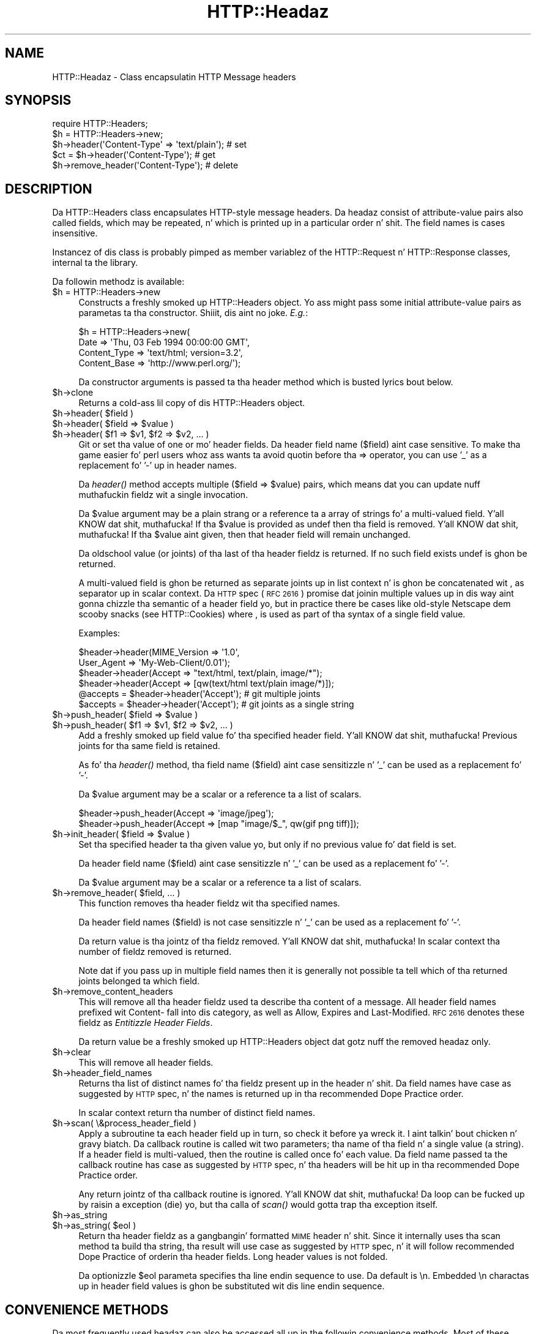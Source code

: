 .\" Automatically generated by Pod::Man 2.27 (Pod::Simple 3.28)
.\"
.\" Standard preamble:
.\" ========================================================================
.de Sp \" Vertical space (when we can't use .PP)
.if t .sp .5v
.if n .sp
..
.de Vb \" Begin verbatim text
.ft CW
.nf
.ne \\$1
..
.de Ve \" End verbatim text
.ft R
.fi
..
.\" Set up some characta translations n' predefined strings.  \*(-- will
.\" give a unbreakable dash, \*(PI'ma give pi, \*(L" will give a left
.\" double quote, n' \*(R" will give a right double quote.  \*(C+ will
.\" give a sickr C++.  Capital omega is used ta do unbreakable dashes and
.\" therefore won't be available.  \*(C` n' \*(C' expand ta `' up in nroff,
.\" not a god damn thang up in troff, fo' use wit C<>.
.tr \(*W-
.ds C+ C\v'-.1v'\h'-1p'\s-2+\h'-1p'+\s0\v'.1v'\h'-1p'
.ie n \{\
.    dz -- \(*W-
.    dz PI pi
.    if (\n(.H=4u)&(1m=24u) .ds -- \(*W\h'-12u'\(*W\h'-12u'-\" diablo 10 pitch
.    if (\n(.H=4u)&(1m=20u) .ds -- \(*W\h'-12u'\(*W\h'-8u'-\"  diablo 12 pitch
.    dz L" ""
.    dz R" ""
.    dz C` ""
.    dz C' ""
'br\}
.el\{\
.    dz -- \|\(em\|
.    dz PI \(*p
.    dz L" ``
.    dz R" ''
.    dz C`
.    dz C'
'br\}
.\"
.\" Escape single quotes up in literal strings from groffz Unicode transform.
.ie \n(.g .ds Aq \(aq
.el       .ds Aq '
.\"
.\" If tha F regista is turned on, we'll generate index entries on stderr for
.\" titlez (.TH), headaz (.SH), subsections (.SS), shit (.Ip), n' index
.\" entries marked wit X<> up in POD.  Of course, you gonna gotta process the
.\" output yo ass up in some meaningful fashion.
.\"
.\" Avoid warnin from groff bout undefined regista 'F'.
.de IX
..
.nr rF 0
.if \n(.g .if rF .nr rF 1
.if (\n(rF:(\n(.g==0)) \{
.    if \nF \{
.        de IX
.        tm Index:\\$1\t\\n%\t"\\$2"
..
.        if !\nF==2 \{
.            nr % 0
.            nr F 2
.        \}
.    \}
.\}
.rr rF
.\"
.\" Accent mark definitions (@(#)ms.acc 1.5 88/02/08 SMI; from UCB 4.2).
.\" Fear. Shiiit, dis aint no joke.  Run. I aint talkin' bout chicken n' gravy biatch.  Save yo ass.  No user-serviceable parts.
.    \" fudge factors fo' nroff n' troff
.if n \{\
.    dz #H 0
.    dz #V .8m
.    dz #F .3m
.    dz #[ \f1
.    dz #] \fP
.\}
.if t \{\
.    dz #H ((1u-(\\\\n(.fu%2u))*.13m)
.    dz #V .6m
.    dz #F 0
.    dz #[ \&
.    dz #] \&
.\}
.    \" simple accents fo' nroff n' troff
.if n \{\
.    dz ' \&
.    dz ` \&
.    dz ^ \&
.    dz , \&
.    dz ~ ~
.    dz /
.\}
.if t \{\
.    dz ' \\k:\h'-(\\n(.wu*8/10-\*(#H)'\'\h"|\\n:u"
.    dz ` \\k:\h'-(\\n(.wu*8/10-\*(#H)'\`\h'|\\n:u'
.    dz ^ \\k:\h'-(\\n(.wu*10/11-\*(#H)'^\h'|\\n:u'
.    dz , \\k:\h'-(\\n(.wu*8/10)',\h'|\\n:u'
.    dz ~ \\k:\h'-(\\n(.wu-\*(#H-.1m)'~\h'|\\n:u'
.    dz / \\k:\h'-(\\n(.wu*8/10-\*(#H)'\z\(sl\h'|\\n:u'
.\}
.    \" troff n' (daisy-wheel) nroff accents
.ds : \\k:\h'-(\\n(.wu*8/10-\*(#H+.1m+\*(#F)'\v'-\*(#V'\z.\h'.2m+\*(#F'.\h'|\\n:u'\v'\*(#V'
.ds 8 \h'\*(#H'\(*b\h'-\*(#H'
.ds o \\k:\h'-(\\n(.wu+\w'\(de'u-\*(#H)/2u'\v'-.3n'\*(#[\z\(de\v'.3n'\h'|\\n:u'\*(#]
.ds d- \h'\*(#H'\(pd\h'-\w'~'u'\v'-.25m'\f2\(hy\fP\v'.25m'\h'-\*(#H'
.ds D- D\\k:\h'-\w'D'u'\v'-.11m'\z\(hy\v'.11m'\h'|\\n:u'
.ds th \*(#[\v'.3m'\s+1I\s-1\v'-.3m'\h'-(\w'I'u*2/3)'\s-1o\s+1\*(#]
.ds Th \*(#[\s+2I\s-2\h'-\w'I'u*3/5'\v'-.3m'o\v'.3m'\*(#]
.ds ae a\h'-(\w'a'u*4/10)'e
.ds Ae A\h'-(\w'A'u*4/10)'E
.    \" erections fo' vroff
.if v .ds ~ \\k:\h'-(\\n(.wu*9/10-\*(#H)'\s-2\u~\d\s+2\h'|\\n:u'
.if v .ds ^ \\k:\h'-(\\n(.wu*10/11-\*(#H)'\v'-.4m'^\v'.4m'\h'|\\n:u'
.    \" fo' low resolution devices (crt n' lpr)
.if \n(.H>23 .if \n(.V>19 \
\{\
.    dz : e
.    dz 8 ss
.    dz o a
.    dz d- d\h'-1'\(ga
.    dz D- D\h'-1'\(hy
.    dz th \o'bp'
.    dz Th \o'LP'
.    dz ae ae
.    dz Ae AE
.\}
.rm #[ #] #H #V #F C
.\" ========================================================================
.\"
.IX Title "HTTP::Headaz 3"
.TH HTTP::Headaz 3 "2012-10-20" "perl v5.18.0" "User Contributed Perl Documentation"
.\" For nroff, turn off justification. I aint talkin' bout chicken n' gravy biatch.  Always turn off hyphenation; it makes
.\" way too nuff mistakes up in technical documents.
.if n .ad l
.nh
.SH "NAME"
HTTP::Headaz \- Class encapsulatin HTTP Message headers
.SH "SYNOPSIS"
.IX Header "SYNOPSIS"
.Vb 2
\& require HTTP::Headers;
\& $h = HTTP::Headers\->new;
\&
\& $h\->header(\*(AqContent\-Type\*(Aq => \*(Aqtext/plain\*(Aq);  # set
\& $ct = $h\->header(\*(AqContent\-Type\*(Aq);            # get
\& $h\->remove_header(\*(AqContent\-Type\*(Aq);           # delete
.Ve
.SH "DESCRIPTION"
.IX Header "DESCRIPTION"
Da \f(CW\*(C`HTTP::Headers\*(C'\fR class encapsulates HTTP-style message headers.
Da headaz consist of attribute-value pairs also called fields, which
may be repeated, n' which is printed up in a particular order n' shit.  The
field names is cases insensitive.
.PP
Instancez of dis class is probably pimped as member variablez of the
\&\f(CW\*(C`HTTP::Request\*(C'\fR n' \f(CW\*(C`HTTP::Response\*(C'\fR classes, internal ta the
library.
.PP
Da followin methodz is available:
.ie n .IP "$h = HTTP::Headers\->new" 4
.el .IP "\f(CW$h\fR = HTTP::Headers\->new" 4
.IX Item "$h = HTTP::Headers->new"
Constructs a freshly smoked up \f(CW\*(C`HTTP::Headers\*(C'\fR object.  Yo ass might pass some initial
attribute-value pairs as parametas ta tha constructor. Shiiit, dis aint no joke.  \fIE.g.\fR:
.Sp
.Vb 4
\& $h = HTTP::Headers\->new(
\&       Date         => \*(AqThu, 03 Feb 1994 00:00:00 GMT\*(Aq,
\&       Content_Type => \*(Aqtext/html; version=3.2\*(Aq,
\&       Content_Base => \*(Aqhttp://www.perl.org/\*(Aq);
.Ve
.Sp
Da constructor arguments is passed ta tha \f(CW\*(C`header\*(C'\fR method which is
busted lyrics bout below.
.ie n .IP "$h\->clone" 4
.el .IP "\f(CW$h\fR\->clone" 4
.IX Item "$h->clone"
Returns a cold-ass lil copy of dis \f(CW\*(C`HTTP::Headers\*(C'\fR object.
.ie n .IP "$h\->header( $field )" 4
.el .IP "\f(CW$h\fR\->header( \f(CW$field\fR )" 4
.IX Item "$h->header( $field )"
.PD 0
.ie n .IP "$h\->header( $field => $value )" 4
.el .IP "\f(CW$h\fR\->header( \f(CW$field\fR => \f(CW$value\fR )" 4
.IX Item "$h->header( $field => $value )"
.ie n .IP "$h\->header( $f1 => $v1, $f2 => $v2, ... )" 4
.el .IP "\f(CW$h\fR\->header( \f(CW$f1\fR => \f(CW$v1\fR, \f(CW$f2\fR => \f(CW$v2\fR, ... )" 4
.IX Item "$h->header( $f1 => $v1, $f2 => $v2, ... )"
.PD
Git or set tha value of one or mo' header fields.  Da header field
name ($field) aint case sensitive.  To make tha game easier fo' perl
users whoz ass wants ta avoid quotin before tha => operator, you can use
\&'_' as a replacement fo' '\-' up in header names.
.Sp
Da \fIheader()\fR method accepts multiple ($field => \f(CW$value\fR) pairs, which
means dat you can update nuff muthafuckin fieldz wit a single invocation.
.Sp
Da \f(CW$value\fR argument may be a plain strang or a reference ta a array
of strings fo' a multi-valued field. Y'all KNOW dat shit, muthafucka! If tha \f(CW$value\fR is provided as
\&\f(CW\*(C`undef\*(C'\fR then tha field is removed. Y'all KNOW dat shit, muthafucka!  If tha \f(CW$value\fR aint given, then
that header field will remain unchanged.
.Sp
Da oldschool value (or joints) of tha last of tha header fieldz is returned.
If no such field exists \f(CW\*(C`undef\*(C'\fR is ghon be returned.
.Sp
A multi-valued field is ghon be returned as separate joints up in list
context n' is ghon be concatenated wit \*(L", \*(R" as separator up in scalar
context.  Da \s-1HTTP\s0 spec (\s-1RFC 2616\s0) promise dat joinin multiple
values up in dis way aint gonna chizzle tha semantic of a header field yo, but
in practice there be cases like old-style Netscape dem scooby snacks (see
HTTP::Cookies) where \*(L",\*(R" is used as part of tha syntax of a single
field value.
.Sp
Examples:
.Sp
.Vb 6
\& $header\->header(MIME_Version => \*(Aq1.0\*(Aq,
\&                 User_Agent   => \*(AqMy\-Web\-Client/0.01\*(Aq);
\& $header\->header(Accept => "text/html, text/plain, image/*");
\& $header\->header(Accept => [qw(text/html text/plain image/*)]);
\& @accepts = $header\->header(\*(AqAccept\*(Aq);  # git multiple joints
\& $accepts = $header\->header(\*(AqAccept\*(Aq);  # git joints as a single string
.Ve
.ie n .IP "$h\->push_header( $field => $value )" 4
.el .IP "\f(CW$h\fR\->push_header( \f(CW$field\fR => \f(CW$value\fR )" 4
.IX Item "$h->push_header( $field => $value )"
.PD 0
.ie n .IP "$h\->push_header( $f1 => $v1, $f2 => $v2, ... )" 4
.el .IP "\f(CW$h\fR\->push_header( \f(CW$f1\fR => \f(CW$v1\fR, \f(CW$f2\fR => \f(CW$v2\fR, ... )" 4
.IX Item "$h->push_header( $f1 => $v1, $f2 => $v2, ... )"
.PD
Add a freshly smoked up field value fo' tha specified header field. Y'all KNOW dat shit, muthafucka!  Previous joints
for tha same field is retained.
.Sp
As fo' tha \fIheader()\fR method, tha field name ($field) aint case
sensitizzle n' '_' can be used as a replacement fo' '\-'.
.Sp
Da \f(CW$value\fR argument may be a scalar or a reference ta a list of
scalars.
.Sp
.Vb 2
\& $header\->push_header(Accept => \*(Aqimage/jpeg\*(Aq);
\& $header\->push_header(Accept => [map "image/$_", qw(gif png tiff)]);
.Ve
.ie n .IP "$h\->init_header( $field => $value )" 4
.el .IP "\f(CW$h\fR\->init_header( \f(CW$field\fR => \f(CW$value\fR )" 4
.IX Item "$h->init_header( $field => $value )"
Set tha specified header ta tha given value yo, but only if no previous
value fo' dat field is set.
.Sp
Da header field name ($field) aint case sensitizzle n' '_'
can be used as a replacement fo' '\-'.
.Sp
Da \f(CW$value\fR argument may be a scalar or a reference ta a list of
scalars.
.ie n .IP "$h\->remove_header( $field, ... )" 4
.el .IP "\f(CW$h\fR\->remove_header( \f(CW$field\fR, ... )" 4
.IX Item "$h->remove_header( $field, ... )"
This function removes tha header fieldz wit tha specified names.
.Sp
Da header field names ($field) is not case sensitizzle n' '_'
can be used as a replacement fo' '\-'.
.Sp
Da return value is tha jointz of tha fieldz removed. Y'all KNOW dat shit, muthafucka!  In scalar
context tha number of fieldz removed is returned.
.Sp
Note dat if you pass up in multiple field names then it is generally not
possible ta tell which of tha returned joints belonged ta which field.
.ie n .IP "$h\->remove_content_headers" 4
.el .IP "\f(CW$h\fR\->remove_content_headers" 4
.IX Item "$h->remove_content_headers"
This will remove all tha header fieldz used ta describe tha content of
a message.  All header field names prefixed wit \f(CW\*(C`Content\-\*(C'\fR fall
into dis category, as well as \f(CW\*(C`Allow\*(C'\fR, \f(CW\*(C`Expires\*(C'\fR and
\&\f(CW\*(C`Last\-Modified\*(C'\fR.  \s-1RFC 2616\s0 denotes these fieldz as \fIEntitizzle Header
Fields\fR.
.Sp
Da return value be a freshly smoked up \f(CW\*(C`HTTP::Headers\*(C'\fR object dat gotz nuff the
removed headaz only.
.ie n .IP "$h\->clear" 4
.el .IP "\f(CW$h\fR\->clear" 4
.IX Item "$h->clear"
This will remove all header fields.
.ie n .IP "$h\->header_field_names" 4
.el .IP "\f(CW$h\fR\->header_field_names" 4
.IX Item "$h->header_field_names"
Returns tha list of distinct names fo' tha fieldz present up in the
header n' shit.  Da field names have case as suggested by \s-1HTTP\s0 spec, n' the
names is returned up in tha recommended \*(L"Dope Practice\*(R" order.
.Sp
In scalar context return tha number of distinct field names.
.ie n .IP "$h\->scan( \e&process_header_field )" 4
.el .IP "\f(CW$h\fR\->scan( \e&process_header_field )" 4
.IX Item "$h->scan( &process_header_field )"
Apply a subroutine ta each header field up in turn, so check it before ya wreck it. I aint talkin' bout chicken n' gravy biatch.  Da callback routine
is called wit two parameters; tha name of tha field n' a single
value (a string).  If a header field is multi-valued, then the
routine is called once fo' each value.  Da field name passed ta the
callback routine has case as suggested by \s-1HTTP\s0 spec, n' tha headers
will be hit up in tha recommended \*(L"Dope Practice\*(R" order.
.Sp
Any return jointz of tha callback routine is ignored. Y'all KNOW dat shit, muthafucka!  Da loop can
be fucked up by raisin a exception (\f(CW\*(C`die\*(C'\fR) yo, but tha calla of \fIscan()\fR
would gotta trap tha exception itself.
.ie n .IP "$h\->as_string" 4
.el .IP "\f(CW$h\fR\->as_string" 4
.IX Item "$h->as_string"
.PD 0
.ie n .IP "$h\->as_string( $eol )" 4
.el .IP "\f(CW$h\fR\->as_string( \f(CW$eol\fR )" 4
.IX Item "$h->as_string( $eol )"
.PD
Return tha header fieldz as a gangbangin' formatted \s-1MIME\s0 header n' shit.  Since it
internally uses tha \f(CW\*(C`scan\*(C'\fR method ta build tha string, tha result
will use case as suggested by \s-1HTTP\s0 spec, n' it will follow
recommended \*(L"Dope Practice\*(R" of orderin tha header fields.  Long header
values is not folded.
.Sp
Da optionizzle \f(CW$eol\fR parameta specifies tha line endin sequence to
use.  Da default is \*(L"\en\*(R".  Embedded \*(L"\en\*(R" charactas up in header field
values is ghon be substituted wit dis line endin sequence.
.SH "CONVENIENCE METHODS"
.IX Header "CONVENIENCE METHODS"
Da most frequently used headaz can also be accessed all up in the
followin convenience methods.  Most of these methodz can both be used ta read
and ta set tha value of a header n' shit.  Da header value is set if you pass
an argument ta tha method. Y'all KNOW dat shit, muthafucka!  Da oldschool header value be always returned.
If tha given header did not exist then \f(CW\*(C`undef\*(C'\fR is returned.
.PP
Methodz dat deal wit dates/times always convert they value ta system
time (secondz since Jan 1, 1970) n' they also expect dis kind of
value when tha header value is set.
.ie n .IP "$h\->date" 4
.el .IP "\f(CW$h\fR\->date" 4
.IX Item "$h->date"
This header represents tha date n' time at which tha message was
originated. Y'all KNOW dat shit, muthafucka! This type'a shiznit happens all tha time. \fIE.g.\fR:
.Sp
.Vb 1
\&  $h\->date(time);  # set current date
.Ve
.ie n .IP "$h\->expires" 4
.el .IP "\f(CW$h\fR\->expires" 4
.IX Item "$h->expires"
This header gives tha date n' time afta which tha entitizzle should be
considered stale.
.ie n .IP "$h\->if_modified_since" 4
.el .IP "\f(CW$h\fR\->if_modified_since" 4
.IX Item "$h->if_modified_since"
.PD 0
.ie n .IP "$h\->if_unmodified_since" 4
.el .IP "\f(CW$h\fR\->if_unmodified_since" 4
.IX Item "$h->if_unmodified_since"
.PD
These header fieldz is used ta cook up a request conditional. It aint nuthin but tha nick nack patty wack, I still gots tha bigger sack.  If tha requested
resource has (or has not) been modified since tha time specified up in dis field,
then tha server will return a \f(CW\*(C`304 Not Modified\*(C'\fR response instead of
the document itself.
.ie n .IP "$h\->last_modified" 4
.el .IP "\f(CW$h\fR\->last_modified" 4
.IX Item "$h->last_modified"
This header indicates tha date n' time at which tha resource was last
modified. Y'all KNOW dat shit, muthafucka! \fIE.g.\fR:
.Sp
.Vb 6
\&  # check if document is mo' than 1 minute old
\&  if (my $last_mod = $h\->last_modified) {
\&      if ($last_mod < time \- 60*60) {
\&          ...
\&      }
\&  }
.Ve
.ie n .IP "$h\->content_type" 4
.el .IP "\f(CW$h\fR\->content_type" 4
.IX Item "$h->content_type"
Da Content-Type header field indicates tha media type of tha message
content. \fIE.g.\fR:
.Sp
.Vb 1
\&  $h\->content_type(\*(Aqtext/html\*(Aq);
.Ve
.Sp
Da value returned is ghon be converted ta lower case, n' potential
parametas is ghon be chopped off n' returned as a separate value if in
an array context.  If there is no such header field, then tha empty
strin is returned. Y'all KNOW dat shit, muthafucka!  This make it safe ta do tha following:
.Sp
.Vb 5
\&  if ($h\->content_type eq \*(Aqtext/html\*(Aq) {
\&     # we enta dis place even if tha real header value happens to
\&     # be \*(AqTEXT/HTML; version=3.0\*(Aq
\&     ...
\&  }
.Ve
.ie n .IP "$h\->content_type_charset" 4
.el .IP "\f(CW$h\fR\->content_type_charset" 4
.IX Item "$h->content_type_charset"
Returns tha upper-cased charset specified up in tha Content-Type header n' shit.  In list
context return tha lower-cased bare content type followed by tha upper-cased
charset.  Both joints is ghon be \f(CW\*(C`undef\*(C'\fR if not specified up in tha header.
.ie n .IP "$h\->content_is_text" 4
.el .IP "\f(CW$h\fR\->content_is_text" 4
.IX Item "$h->content_is_text"
Returns \s-1TRUE\s0 if tha Content-Type header field indicate dat the
content is textual.
.ie n .IP "$h\->content_is_html" 4
.el .IP "\f(CW$h\fR\->content_is_html" 4
.IX Item "$h->content_is_html"
Returns \s-1TRUE\s0 if tha Content-Type header field indicate dat the
content is some kind of \s-1HTML \s0(includin \s-1XHTML\s0).  This method can't be
used ta set Content-Type.
.ie n .IP "$h\->content_is_xhtml" 4
.el .IP "\f(CW$h\fR\->content_is_xhtml" 4
.IX Item "$h->content_is_xhtml"
Returns \s-1TRUE\s0 if tha Content-Type header field indicate dat the
content is \s-1XHTML. \s0 This method can't be used ta set Content-Type.
.ie n .IP "$h\->content_is_xml" 4
.el .IP "\f(CW$h\fR\->content_is_xml" 4
.IX Item "$h->content_is_xml"
Returns \s-1TRUE\s0 if tha Content-Type header field indicate dat the
content is \s-1XML. \s0 This method can't be used ta set Content-Type.
.ie n .IP "$h\->content_encoding" 4
.el .IP "\f(CW$h\fR\->content_encoding" 4
.IX Item "$h->content_encoding"
Da Content-Encodin header field is used as a modifier ta the
media type.  When present, its value indicates what tha fuck additional
encodin mechanizzle has been applied ta tha resource.
.ie n .IP "$h\->content_length" 4
.el .IP "\f(CW$h\fR\->content_length" 4
.IX Item "$h->content_length"
A decimal number indicatin tha size up in bytez of tha message content.
.ie n .IP "$h\->content_language" 4
.el .IP "\f(CW$h\fR\->content_language" 4
.IX Item "$h->content_language"
Da natural language(s) of tha intended crew fo' tha message
content.  Da value is one or mo' language tags as defined by \s-1RFC
1766. \s0 Eg. \*(L"no\*(R" fo' some kind of Norwegian n' \*(L"en-US\*(R" fo' Gangsta the
way it is freestyled up in tha \s-1US.\s0
.ie n .IP "$h\->title" 4
.el .IP "\f(CW$h\fR\->title" 4
.IX Item "$h->title"
Da title of tha document.  In libwww-perl dis header will be
initialized automatically from tha <\s-1TITLE\s0>...</TITLE> element
of \s-1HTML\s0 documents, n' you can put dat on yo' toast.  \fIThis header is no longer part of tha \s-1HTTP\s0
standard.\fR
.ie n .IP "$h\->user_agent" 4
.el .IP "\f(CW$h\fR\->user_agent" 4
.IX Item "$h->user_agent"
This header field is used up in request lyrics n' gotz nuff shiznit
about tha user agent originatin tha request.  \fIE.g.\fR:
.Sp
.Vb 1
\&  $h\->user_agent(\*(AqMozilla/5.0 (compatible; MSIE 7.0; Windows NT 6.0)\*(Aq);
.Ve
.ie n .IP "$h\->server" 4
.el .IP "\f(CW$h\fR\->server" 4
.IX Item "$h->server"
Da server header field gotz nuff shiznit bout tha software being
used by tha originatin server program handlin tha request.
.ie n .IP "$h\->from" 4
.el .IP "\f(CW$h\fR\->from" 4
.IX Item "$h->from"
This header should contain a Internizzle e\-mail address fo' tha human
user whoz ass controls tha requestin user agent.  Da address should be
machine-usable, as defined by \s-1RFC822.  E\s0.g.:
.Sp
.Vb 1
\&  $h\->from(\*(AqMack Kong <king@kong.com>\*(Aq);
.Ve
.Sp
\&\fIThis header is no longer part of tha \s-1HTTP\s0 standard.\fR
.ie n .IP "$h\->referer" 4
.el .IP "\f(CW$h\fR\->referer" 4
.IX Item "$h->referer"
Used ta specify tha address (\s-1URI\s0) of tha document from which the
axed resource address was obtained.
.Sp
Da \*(L"Jacked On-line Doggtionary of Computing\*(R" as dis ta say bout the
word \fIreferer\fR:
.Sp
.Vb 6
\&     <World\-Wide Web> A misspellin of "referrer" which
\&     somehow juiced it up tha fuck into tha {HTTP} standard. Y'all KNOW dat shit, muthafucka!  A given {web
\&     page}\*(Aqs referer (sic) is tha {URL} of whatever wizzy page
\&     gotz nuff tha link dat tha user followed ta tha current
\&     page.  Most browsers pass dis shiznit as part of a
\&     request.
\&
\&     (1998\-10\-19)
.Ve
.Sp
By ghettofab demand \f(CW\*(C`referrer\*(C'\fR exists as a alias fo' dis method so you
can avoid dis misspellin up in yo' programs n' still bust tha right
thang on tha wire.
.Sp
When settin tha referrer, dis method removes tha fragment from the
given \s-1URI\s0 if it is present, as mandated by \s-1RFC2616. \s0 Note that
the removal do \fInot\fR happen automatically if rockin tha \fIheader()\fR,
\&\fIpush_header()\fR or \fIinit_header()\fR methodz ta set tha referrer.
.ie n .IP "$h\->www_authenticate" 4
.el .IP "\f(CW$h\fR\->www_authenticate" 4
.IX Item "$h->www_authenticate"
This header must be included as part of a \f(CW\*(C`401 Unauthorized\*(C'\fR response.
Da field value consist of a cold-ass lil challenge dat indicates the
authentication scheme n' parametas applicable ta tha axed \s-1URI.\s0
.ie n .IP "$h\->proxy_authenticate" 4
.el .IP "\f(CW$h\fR\->proxy_authenticate" 4
.IX Item "$h->proxy_authenticate"
This header must be included up in a \f(CW\*(C`407 Proxy Authentication Required\*(C'\fR
response.
.ie n .IP "$h\->authorization" 4
.el .IP "\f(CW$h\fR\->authorization" 4
.IX Item "$h->authorization"
.PD 0
.ie n .IP "$h\->proxy_authorization" 4
.el .IP "\f(CW$h\fR\->proxy_authorization" 4
.IX Item "$h->proxy_authorization"
.PD
A user agent dat wishes ta authenticate itself wit a server or a
proxy, may do so by includin these headers.
.ie n .IP "$h\->authorization_basic" 4
.el .IP "\f(CW$h\fR\->authorization_basic" 4
.IX Item "$h->authorization_basic"
This method is used ta git or set a authorization header dat use the
\&\*(L"Basic Authentication Scheme\*(R".  In array context it will return two
values; tha user name n' tha password. Y'all KNOW dat shit, muthafucka!  In scalar context it will
return \fI\*(L"uname:password\*(R"\fR as a single strang value.
.Sp
When used ta set tha header value, it expects two arguments, n' you can put dat on yo' toast.  \fIE.g.\fR:
.Sp
.Vb 1
\&  $h\->authorization_basic($uname, $password);
.Ve
.Sp
Da method will croak if tha \f(CW$uname\fR gotz nuff a cold-ass lil colon ':'.
.ie n .IP "$h\->proxy_authorization_basic" 4
.el .IP "\f(CW$h\fR\->proxy_authorization_basic" 4
.IX Item "$h->proxy_authorization_basic"
Same as \fIauthorization_basic()\fR but will set tha \*(L"Proxy-Authorization\*(R"
header instead.
.SH "NON-CANONICALIZED FIELD NAMES"
.IX Header "NON-CANONICALIZED FIELD NAMES"
Da header field name spellin is normally canonicalized includin the
\&'_' ta '\-' translation. I aint talkin' bout chicken n' gravy biatch.  There is some application where dis is not
appropriate.  Prefixin field names wit ':' allow you ta force a
specific spelling.  For example if you straight-up want a header field name
to show up as \f(CW\*(C`foo_bar\*(C'\fR instead of \*(L"Foo-Bar\*(R", you might set it like
this:
.PP
.Vb 1
\&  $h\->header(":foo_bar" => 1);
.Ve
.PP
These field names is returned wit tha ':' intact for
\&\f(CW$h\fR\->header_field_names n' tha \f(CW$h\fR\->scan callback yo, but tha colons do
not show up in \f(CW$h\fR\->as_string.
.SH "COPYRIGHT"
.IX Header "COPYRIGHT"
Copyright 1995\-2005 Gisle Aas.
.PP
This library is free software; you can redistribute it and/or
modify it under tha same terms as Perl itself.
